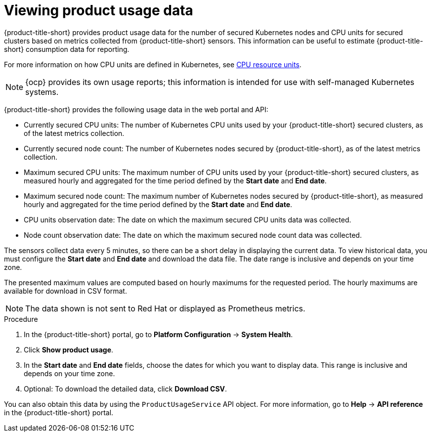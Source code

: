 // Module included in the following assemblies:
//
// * operating/use-system-health-dashboard.adoc
:_mod-docs-content-type: PROCEDURE
[id="viewing-product-usage_{context}"]
= Viewing product usage data

[role="_abstract"]
{product-title-short} provides product usage data for the number of secured Kubernetes nodes and CPU units for secured clusters based on metrics collected from {product-title-short} sensors. This information can be useful to estimate {product-title-short} consumption data for reporting.

For more information on how CPU units are defined in Kubernetes, see link:https://kubernetes.io/docs/concepts/configuration/manage-resources-containers/#meaning-of-cpu[CPU resource units].

[NOTE]
====
{ocp} provides its own usage reports; this information is intended for use with self-managed Kubernetes systems.
====

{product-title-short} provides the following usage data in the web portal and API:

* Currently secured CPU units: The number of Kubernetes CPU units used by your {product-title-short} secured clusters, as of the latest metrics collection.
* Currently secured node count: The number of Kubernetes nodes secured by {product-title-short}, as of the latest metrics collection.
* Maximum secured CPU units: The maximum number of CPU units used by your {product-title-short} secured clusters, as measured hourly and aggregated for the time period defined by the *Start date* and *End date*.
* Maximum secured node count: The maximum number of Kubernetes nodes secured by {product-title-short}, as measured hourly and aggregated for the time period defined by the *Start date* and *End date*.
* CPU units observation date: The date on which the maximum secured CPU units data was collected.
* Node count observation date: The date on which the maximum secured node count data was collected.

The sensors collect data every 5 minutes, so there can be a short delay in displaying the current data. To view historical data, you must configure the *Start date* and *End date* and download the data file. The date range is inclusive and depends on your time zone.

The presented maximum values are computed based on hourly maximums for the requested period. The hourly maximums are available for download in CSV format.

[NOTE]
====
The data shown is not sent to Red{nbsp}Hat or displayed as Prometheus metrics.
====

.Procedure

. In the {product-title-short} portal, go to *Platform Configuration* -> *System Health*.
. Click *Show product usage*.
. In the *Start date* and *End date* fields, choose the dates for which you want to display data. This range is inclusive and depends on your time zone.
. Optional: To download the detailed data, click *Download CSV*.

You can also obtain this data by using the `ProductUsageService` API object. For more information, go to *Help* -> *API reference* in the {product-title-short} portal.


